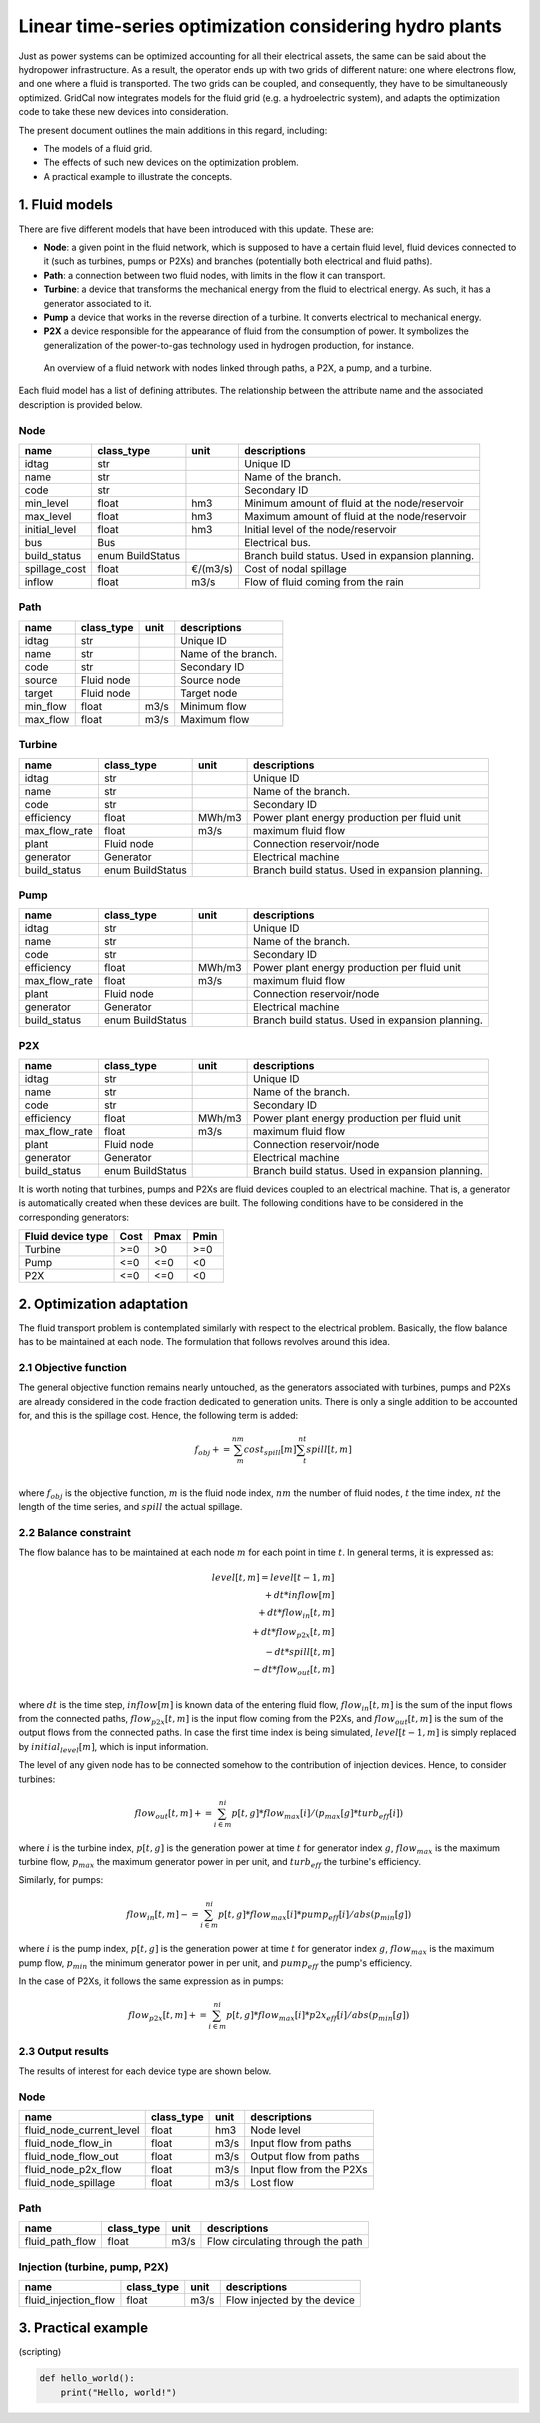 Linear time-series optimization considering hydro plants
==========================================================

Just as power systems can be optimized accounting for all their electrical assets, the same can be said about the hydropower infrastructure. As a result, the operator ends up with two grids of different nature: one where electrons flow, and one where a fluid is transported. The two grids can be coupled, and consequently, they have to be simultaneously optimized. GridCal now integrates models for the fluid grid (e.g. a hydroelectric system), and adapts the optimization code to take these new devices into consideration.

The present document outlines the main additions in this regard, including:

- The models of a fluid grid.
- The effects of such new devices on the optimization problem.
- A practical example to illustrate the concepts.

1. Fluid models
---------------
There are five different models that have been introduced with this update. These are:

- **Node**: a given point in the fluid network, which is supposed to have a certain fluid level, fluid devices connected to it (such as turbines, pumps or P2Xs) and branches (potentially both electrical and fluid paths).
- **Path**: a connection between two fluid nodes, with limits in the flow it can transport. 
- **Turbine**: a device that transforms the mechanical energy from the fluid to electrical energy. As such, it has a generator associated to it.
- **Pump** a device that works in the reverse direction of a turbine. It converts electrical to mechanical energy.
- **P2X** a device responsible for the appearance of fluid from the consumption of power. It symbolizes the generalization of the power-to-gas technology used in hydrogen production, for instance.

.. figure:: ../../figures/opf/fluid_elements.png

    An overview of a fluid network with nodes linked through paths, a P2X, a pump, and a turbine.

Each fluid model has a list of defining attributes. The relationship between the attribute name and the associated description is provided below. 

Node 
^^^^^^^^^^^^^^^^^^^^^^^^^^^^^^^^^^^^^^^^^^^^^^^^^^^^^^^^^^^^

.. table::

    =============  ================  ========  ================================================
        name          class_type       unit                      descriptions                  
    =============  ================  ========  ================================================
    idtag          str                         Unique ID                                       
    name           str                         Name of the branch.                             
    code           str                         Secondary ID                                    
    min_level      float             hm3       Minimum amount of fluid at the node/reservoir   
    max_level      float             hm3       Maximum amount of fluid at the node/reservoir   
    initial_level  float             hm3       Initial level of the node/reservoir             
    bus            Bus                         Electrical bus.                                 
    build_status   enum BuildStatus            Branch build status. Used in expansion planning.
    spillage_cost  float             €/(m3/s)  Cost of nodal spillage                          
    inflow         float             m3/s      Flow of fluid coming from the rain              
    =============  ================  ========  ================================================


Path
^^^^^^^^^^^^^^^^^^^^^^^^^^^^^^^^^^^^^^^^^^^^^^^^^^^^^^^^^^^^

.. table::

    ========  ==========  ====  ===================
      name    class_type  unit     descriptions    
    ========  ==========  ====  ===================
    idtag     str               Unique ID          
    name      str               Name of the branch.
    code      str               Secondary ID       
    source    Fluid node        Source node        
    target    Fluid node        Target node        
    min_flow  float       m3/s  Minimum flow       
    max_flow  float       m3/s  Maximum flow       
    ========  ==========  ====  ===================


Turbine
^^^^^^^^^^^^^^^^^^^^^^^^^^^^^^^^^^^^^^^^^^^^^^^^^^^^^^^^^^^^

.. table::

    =============  ================  ======  ================================================
        name          class_type      unit                     descriptions                  
    =============  ================  ======  ================================================
    idtag          str                       Unique ID                                       
    name           str                       Name of the branch.                             
    code           str                       Secondary ID                                    
    efficiency     float             MWh/m3  Power plant energy production per fluid unit    
    max_flow_rate  float             m3/s    maximum fluid flow                              
    plant          Fluid node                Connection reservoir/node                       
    generator      Generator                 Electrical machine                              
    build_status   enum BuildStatus          Branch build status. Used in expansion planning.
    =============  ================  ======  ================================================

Pump
^^^^^^^^^^^^^^^^^^^^^^^^^^^^^^^^^^^^^^^^^^^^^^^^^^^^^^^^^^^^

.. table::

    =============  ================  ======  ================================================
        name          class_type      unit                     descriptions                  
    =============  ================  ======  ================================================
    idtag          str                       Unique ID                                       
    name           str                       Name of the branch.                             
    code           str                       Secondary ID                                    
    efficiency     float             MWh/m3  Power plant energy production per fluid unit    
    max_flow_rate  float             m3/s    maximum fluid flow                              
    plant          Fluid node                Connection reservoir/node                       
    generator      Generator                 Electrical machine                              
    build_status   enum BuildStatus          Branch build status. Used in expansion planning.
    =============  ================  ======  ================================================


P2X
^^^^^^^^^^^^^^^^^^^^^^^^^^^^^^^^^^^^^^^^^^^^^^^^^^^^^^^^^^^^

.. table::

    =============  ================  ======  ================================================
        name          class_type      unit                     descriptions                  
    =============  ================  ======  ================================================
    idtag          str                       Unique ID                                       
    name           str                       Name of the branch.                             
    code           str                       Secondary ID                                    
    efficiency     float             MWh/m3  Power plant energy production per fluid unit    
    max_flow_rate  float             m3/s    maximum fluid flow                              
    plant          Fluid node                Connection reservoir/node                       
    generator      Generator                 Electrical machine                              
    build_status   enum BuildStatus          Branch build status. Used in expansion planning.
    =============  ================  ======  ================================================

It is worth noting that turbines, pumps and P2Xs are fluid devices coupled to an electrical machine. That is, a generator is automatically created when these devices are built. The following conditions have to be considered in the corresponding generators:

.. table::

    ============================= ============ ============ ============
        Fluid device type             Cost         Pmax         Pmin    
    ============================= ============ ============ ============
    Turbine                            >=0           >0          >=0
    Pump                               <=0           <=0         <0
    P2X                                <=0           <=0         <0
    ============================= ============ ============ ============




2. Optimization adaptation 
--------------------------
The fluid transport problem is contemplated similarly with respect to the electrical problem. Basically, the flow balance has to be maintained at each node. The formulation that follows revolves around this idea.

2.1 Objective function
^^^^^^^^^^^^^^^^^^^^^^^^^^^^^^^^^^^^^^^^^^^^^^^^^^^^^^^^^^^^
The general objective function remains nearly untouched, as the generators associated with turbines, pumps and P2Xs are already considered in the code fraction dedicated to generation units. There is only a single addition to be accounted for, and this is the spillage cost. Hence, the following term is added:

.. math::

    \quad f_obj += \sum_m^{nm} cost_spill[m] \sum_t^{nt} spill[t,m] \\

where :math:`f_obj` is the objective function, :math:`m` is the fluid node index, :math:`nm` the number of fluid nodes, :math:`t` the time index, :math:`nt` the length of the time series, and :math:`spill` the actual spillage.

2.2 Balance constraint
^^^^^^^^^^^^^^^^^^^^^^^^^^^^^^^^^^^^^^^^^^^^^^^^^^^^^^^^^^^^
The flow balance has to be maintained at each node :math:`m` for each point in time :math:`t`. In general terms, it is expressed as:

.. math::

    \quad level[t,m] = level[t-1,m] \\
                       + dt * inflow[m] \\
                       + dt * flow_in[t,m] \\
                       + dt * flow_{p2x}[t,m] \\
                       - dt * spill[t,m] \\
                       - dt * flow_out[t,m] \\

where :math:`dt` is the time step, :math:`inflow[m]` is known data of the entering fluid flow, :math:`flow_in[t,m]` is the sum of the input flows from the connected paths, :math:`flow_{p2x}[t,m]` is the input flow coming from the P2Xs, and :math:`flow_out[t,m]` is the sum of the output flows from the connected paths. In case the first time index is being simulated, :math:`level[t-1,m]` is simply replaced by :math:`initial_level[m]`, which is input information.

The level of any given node has to be connected somehow to the contribution of injection devices. Hence, to consider turbines:

.. math::

    flow_out[t,m] += \sum_{i \in m}^{ni} p[t,g] * flow_max[i] / (p_max[g] * turb_eff[i])

where :math:`i` is the turbine index, :math:`p[t,g]` is the generation power at time :math:`t` for generator index :math:`g`, :math:`flow_max` is the maximum turbine flow, :math:`p_max` the maximum generator power in per unit, and :math:`turb_eff` the turbine's efficiency.

Similarly, for pumps:

.. math::

    flow_in[t,m] -= \sum_{i \in m}^{ni} p[t,g] * flow_max[i] * pump_eff[i] / abs(p_min[g])

where :math:`i` is the pump index, :math:`p[t,g]` is the generation power at time :math:`t` for generator index :math:`g`, :math:`flow_max` is the maximum pump flow, :math:`p_min` the minimum generator power in per unit, and :math:`pump_eff` the pump's efficiency.

In the case of P2Xs, it follows the same expression as in pumps:

.. math::

    flow_{p2x}[t,m] += \sum_{i \in m}^{ni} p[t,g] * flow_max[i] * p2x_eff[i] / abs(p_min[g])




2.3 Output results
^^^^^^^^^^^^^^^^^^^^^^^^^^^^^^^^^^^^^^^^^^^^^^^^^^^^^^^^^^^^

The results of interest for each device type are shown below.

Node 
^^^^^^^^^^^^^^^^^^^^^^^^^^^^^^^^^^^^^^^^^^^^^^^^^^^^^^^^^^^^

.. table::

    =============================  ================  ======  =================================================
    name                           class_type        unit    descriptions                                      
    =============================  ================  ======  =================================================
    fluid_node_current_level       float             hm3     Node level                                         
    fluid_node_flow_in             float             m3/s    Input flow from paths                                                                             
    fluid_node_flow_out            float             m3/s    Output flow from paths                                       
    fluid_node_p2x_flow            float             m3/s    Input flow from the P2Xs  
    fluid_node_spillage            float             m3/s    Lost flow                           
    =============================  ================  ======  =================================================


Path 
^^^^^^^^^^^^^^^^^^^^^^^^^^^^^^^^^^^^^^^^^^^^^^^^^^^^^^^^^^^^

.. table::

    =============================  ================  ======  =================================================
    name                           class_type        unit    descriptions                                      
    =============================  ================  ======  =================================================
    fluid_path_flow                     float         m3/s   Flow circulating through the path                                            
    =============================  ================  ======  =================================================

Injection (turbine, pump, P2X)
^^^^^^^^^^^^^^^^^^^^^^^^^^^^^^^^^^^^^^^^^^^^^^^^^^^^^^^^^^^^

.. table::

    =============================  ================  ======  =================================================
    name                           class_type        unit    descriptions                                      
    =============================  ================  ======  =================================================
    fluid_injection_flow                    float      m3/s   Flow injected by the device                                            
    =============================  ================  ======  =================================================





3. Practical example
--------------------

(scripting)

.. code-block:: python

    def hello_world():
        print("Hello, world!")